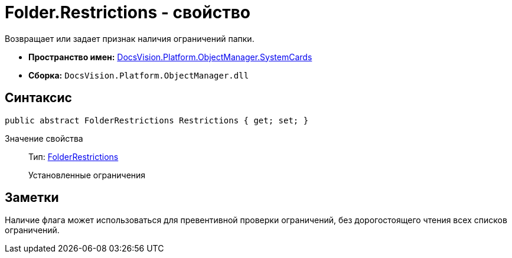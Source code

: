 = Folder.Restrictions - свойство

Возвращает или задает признак наличия ограничений папки.

* *Пространство имен:* xref:api/DocsVision/Platform/ObjectManager/SystemCards/SystemCards_NS.adoc[DocsVision.Platform.ObjectManager.SystemCards]
* *Сборка:* `DocsVision.Platform.ObjectManager.dll`

== Синтаксис

[source,csharp]
----
public abstract FolderRestrictions Restrictions { get; set; }
----

Значение свойства::
Тип: xref:api/DocsVision/Platform/ObjectManager/SystemCards/FolderRestrictions_EN.adoc[FolderRestrictions]
+
Установленные ограничения

== Заметки

Наличие флага может использоваться для превентивной проверки ограничений, без дорогостоящего чтения всех списков ограничений.
